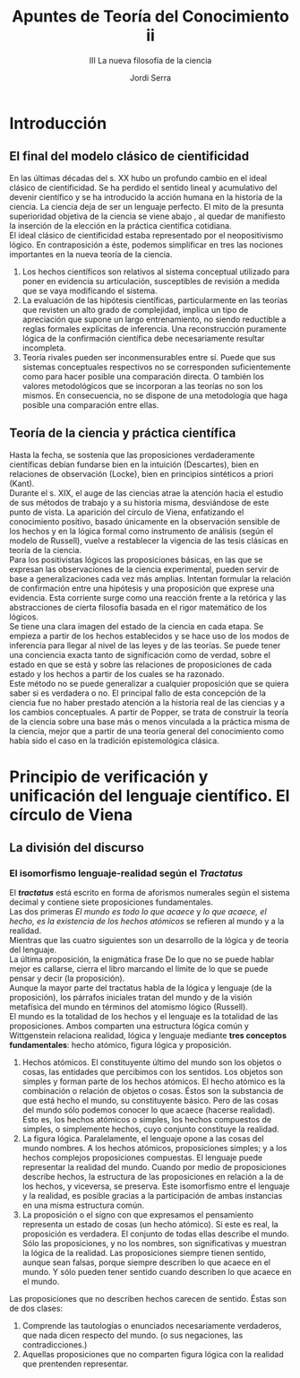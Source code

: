 #+LATEX_CLASS: article

# -*- mode: org; -*-
#+LATEX_CLASS_OPTIONS: [a4paper, 11pt, twocolumn, spanish]
#+LATEX_HEADER: \usepackage[T1]{fontenc}
#+LATEX_HEADER: \usepackage[margin=.75in]{geometry}
#+LATEX_HEADER: \setlength\parindent{0pt}

#+Title: Apuntes de Teoría del Conocimiento ii
#+SUBTITLE: III La nueva filosofía de la ciencia
#+AUTHOR: Jordi Serra

* Introducción
** El final del modelo clásico de cientificidad
En las últimas décadas del s. XX hubo un profundo cambio en el ideal
clásico de cientificidad. Se ha perdido el sentido lineal y
acumulativo del devenir científico y se ha introducido la acción
humana en la historia de la ciencia. La ciencia deja de ser un
lenguaje perfecto. El mito de la presunta superioridad objetiva de la
ciencia se viene abajo , al quedar de manifiesto la inserción de la
elección en la práctica científica cotidiana.\\

El ideal clásico de cientificidad estaba representado por el
neopositivismo lógico. En contraposición a éste, podemos simplificar
en tres las nociones importantes en la nueva teoría de la ciencia.
  1. Los hechos científicos son relativos al sistema conceptual
     utilizado para poner en evidencia su articulación, susceptibles de revisión a medida que se vaya modificando el sistema.
  2. La evaluación de las hipótesis científicas, particularmente en
     las teorías que revisten un alto grado de complejidad, implica un
     tipo de apreciación que supone un largo entrenamiento, no siendo
     reductible a reglas formales explícitas de inferencia. Una
     reconstrucción puramente lógica de la confirmación científica
     debe necesariamente resultar incompleta.
  3. Teoría rivales pueden ser inconmensurables entre sí. Puede que
     sus sistemas conceptuales respectivos no se corresponden
     suficientemente como para hacer posible una comparación
     directa. O también los valores metodológicos que se incorporan a
     las teorías no son los mismos. En consecuencia, no se dispone de
     una metodología que haga posible una comparación entre ellas.

** Teoría de la ciencia y práctica científica
Hasta la fecha, se sostenía que las proposiciones verdaderamente
científicas debían fundarse bien en la intuición (Descartes), bien en
relaciones de observación (Locke), bien en principios sintéticos a
priori (Kant).\\

Durante el s. XIX, el auge de las ciencias atrae la atención hacia el
estudio de sus métodos de trabajo y a su historia misma, desviándose
de este punto de vista. La aparición del círculo de Viena, enfatizando
el conocimiento positivo, basado únicamente en la observación sensible
de los hechos y en la lógica formal como instrumento de análisis
(según el modelo de Russell), vuelve a restablecer la vigencia de las
tesis clásicas en teoría de la ciencia.\\

Para los positivistas lógicos las proposiciones básicas, en las que se
expresan las observaciones de la ciencia experimental, pueden servir
de base a generalizaciones cada vez más amplias.  Intentan formular la
relación de confirmación entre una hipótesis y una proposición que
exprese una evidencia. Esta corriente surge como una reacción frente a
la retórica y las abstracciones de cierta filosofía basada en el rigor
matemático de los lógicos.\\
Se tiene una clara imagen del estado de la ciencia en cada etapa. Se
empieza a partir de los hechos establecidos y se hace uso de los modos
de inferencia para llegar al nivel de las leyes y de las teorías. Se
puede tener una conciencia exacta tanto de significación como de
verdad, sobre el estado en que se está y sobre las relaciones de
proposiciones de cada estado y los hechos a partir de los cuales se ha
razonado.\\

Este método no se puede generalizar a cualquier proposición que se
quiera saber si es verdadera o no. El principal fallo de esta
concepción de la ciencia fue no haber prestado atención a la historia
real de las ciencias y a los cambios conceptuales. A partir de Popper,
se trata de construir la teoría de la ciencia sobre una base más o
menos vinculada a la práctica misma de la ciencia, mejor que a partir
de una teoría general del conocimiento como había sido el caso en la
tradición epistemológica clásica.

* Principio de verificación y unificación del lenguaje científico. El círculo de Viena
** La división del discurso
*** El isomorfismo lenguaje-realidad según el /Tractatus/
El */tractatus/* está escrito en forma de aforismos numerales según el
sistema decimal y contiene siete proposiciones fundamentales.\\
Las dos primeras /El mundo es todo lo que acaece/ y /lo que acaece, el
hecho, es la existencia de los hechos atómicos/ se refieren al mundo y
a la realidad.\\
Mientras que las cuatro siguientes son un desarrollo de la lógica y de
teoría del lenguaje.\\
La última proposición, la enigmática frase De lo que no se puede
hablar mejor es callarse, cierra el libro marcando el límite de lo que
se puede pensar y decir (la proposición).\\
Aunque la mayor parte del tractatus habla de la lógica y lenguaje (de
la proposición), los párrafos iniciales tratan del mundo y de la
visión metafísica del mundo en términos del atomismo lógico
(Russell).\\
El mundo es la totalidad de los hechos y el lenguaje es la totalidad
de las proposiciones. Ambos comparten una estructura lógica común y
Wittgenstein relaciona realidad, lógica y lenguaje mediante *tres
conceptos fundamentales*: hecho atómico, figura lógica y
proposición.\\

  1. Hechos atómicos. El constituyente último del mundo son los
     objetos o cosas, las entidades que percibimos con los
     sentidos. Los objetos son simples y forman parte de los hechos
     atómicos. El hecho atómico es la combinación o relación de
     objetos o cosas. Éstos son la substancia de que está hecho el
     mundo, su constituyente básico. Pero de las cosas del mundo sólo
     podemos conocer lo que acaece (hacerse realidad). Esto es, los
     hechos atómicos o simples, los hechos compuestos de simples, o
     simplemente hechos, cuyo conjunto constituye la realidad.
  2. La figura lógica. Paralelamente, el lenguaje opone a las cosas
     del mundo nombres. A los hechos atómicos, proposiciones simples;
     y a los hechos complejos proposiciones compuestas. El lenguaje
     puede representar la realidad del mundo. Cuando por medio de
     proposiciones describe hechos, la estructura de las proposiciones
     en relación a la de los hechos, y viceversa, se preserva. Este
     isomorfismo entre el lenguaje y la realidad, es posible gracias a
     la participación de ambas instancias en una misma estructura
     común.
  3. La proposición o el signo con que expresamos el pensamiento
     representa un estado de cosas (un hecho atómico). Si este es
     real, la proposición es verdadera. El conjunto de todas ellas
     describe el mundo. Sólo las proposiciones, y no los nombres, son
     significativas y muestran la lógica de la realidad. Las
     proposiciones siempre tienen sentido, aunque sean falsas, porque
     siempre describen lo que acaece en el mundo. Y sólo pueden tener
     sentido cuando describen lo que acaece en el mundo.

Las proposiciones que no describen hechos carecen de sentido. Éstas
son de dos clases:
  1. Comprende las tautologías o enunciados necesariamente verdaderos,
     que nada dicen respecto del mundo. (o sus negaciones, las
     contradicciones.)
  2. Aquellas proposiciones que no comparten figura lógica con la
     realidad que prentenden representar.
     
